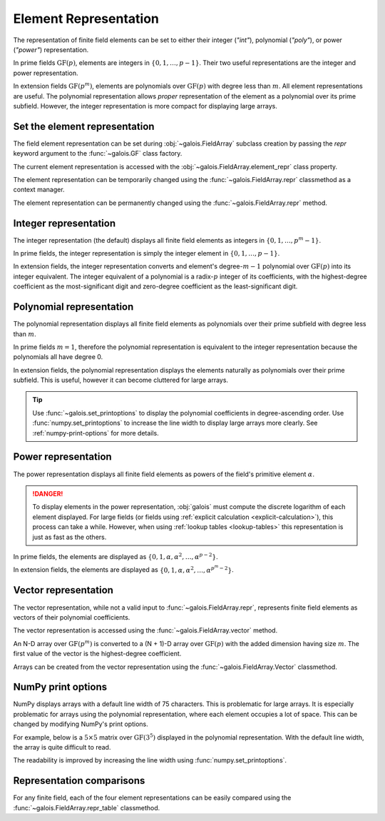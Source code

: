 Element Representation
======================

The representation of finite field elements can be set to either their integer (`"int"`), polynomial (`"poly"`),
or power (`"power"`) representation.

In prime fields :math:`\mathrm{GF}(p)`, elements are integers in :math:`\{0, 1, \dots, p-1\}`. Their two useful representations
are the integer and power representation.

In extension fields :math:`\mathrm{GF}(p^m)`, elements are polynomials over :math:`\mathrm{GF}(p)` with degree less than :math:`m`.
All element representations are useful. The polynomial representation allows *proper* representation of the element as a polynomial
over its prime subfield. However, the integer representation is more compact for displaying large arrays.

Set the element representation
------------------------------

The field element representation can be set during :obj:`~galois.FieldArray` subclass creation by passing the `repr` keyword
argument to the :func:`~galois.GF` class factory.

.. ipython:: python

    GF = galois.GF(3**5, repr="poly")
    x = GF([17, 4])
    x
    print(x)

The current element representation is accessed with the :obj:`~galois.FieldArray.element_repr` class property.

.. ipython:: python

    GF.element_repr

The element representation can be temporarily changed using the :func:`~galois.FieldArray.repr` classmethod as a context manager.

.. ipython:: python

    # Inside the context manager, x prints using the power representation
    with GF.repr("power"):
        print(x)

    # Outside the context manager, x prints using the previous representation
    print(x)

The element representation can be permanently changed using the :func:`~galois.FieldArray.repr` method.

.. ipython:: python

    # The old polynomial representation
    x

    GF.repr("int");

    # The new integer representation
    x

.. _int-repr:

Integer representation
----------------------

The integer representation (the default) displays all finite field elements as integers in :math:`\{0, 1, \dots, p^m-1\}`.

In prime fields, the integer representation is simply the integer element in :math:`\{0, 1, \dots, p-1\}`.

.. ipython:: python

    GF = galois.GF(31)
    GF(11)

In extension fields, the integer representation converts and element's degree-:math:`m-1` polynomial over :math:`\mathrm{GF}(p)` into
its integer equivalent. The integer equivalent of a polynomial is a radix-:math:`p` integer of its coefficients, with the highest-degree
coefficient as the most-significant digit and zero-degree coefficient as the least-significant digit.

.. ipython:: python

    GF = galois.GF(3**5)
    GF(17)
    GF("x^2 + 2x + 2")
    # Integer/polynomial equivalence
    p = 3; p**2 + 2*p + 2 == 17

.. _poly-repr:

Polynomial representation
-------------------------

The polynomial representation displays all finite field elements as polynomials over their prime subfield with degree less than :math:`m`.

In prime fields :math:`m = 1`, therefore the polynomial representation is equivalent to the integer representation because the
polynomials all have degree 0.

.. ipython:: python

    GF = galois.GF(31, repr="poly")
    GF(11)

In extension fields, the polynomial representation displays the elements naturally as polynomials over their prime subfield.
This is useful, however it can become cluttered for large arrays.

.. ipython:: python

    GF = galois.GF(3**5, repr="poly")
    GF(17)
    GF("x^2 + 2x + 2")
    # Integer/polynomial equivalence
    p = 3; p**2 + 2*p + 2 == 17

.. tip::

    Use :func:`~galois.set_printoptions` to display the polynomial coefficients in degree-ascending order.
    Use :func:`numpy.set_printoptions` to increase the line width to display large arrays more clearly. See :ref:`numpy-print-options`
    for more details.

.. _power-repr:

Power representation
--------------------

The power representation displays all finite field elements as powers of the field's primitive element :math:`\alpha`.

.. danger::

    To display elements in the power representation, :obj:`galois` must compute the discrete logarithm of each element displayed.
    For large fields (or fields using :ref:`explicit calculation <explicit-calculation>`), this process can take a while. However, when
    using :ref:`lookup tables <lookup-tables>` this representation is just as fast as the others.

In prime fields, the elements are displayed as :math:`\{0, 1, \alpha, \alpha^2, \dots, \alpha^{p-2}\}`.

.. ipython:: python

    GF = galois.GF(31, repr="power")
    GF(11)

.. ipython:: python

    GF.repr("int");
    alpha = GF.primitive_element; alpha
    alpha ** 23

In extension fields, the elements are displayed as :math:`\{0, 1, \alpha, \alpha^2, \dots, \alpha^{p^m-2}\}`.

.. ipython:: python

    GF = galois.GF(3**5, repr="power")
    GF(17)

.. ipython:: python

    GF.repr("int");
    alpha = GF.primitive_element; alpha
    alpha ** 222

Vector representation
---------------------

The vector representation, while not a valid input to :func:`~galois.FieldArray.repr`, represents finite field elements
as vectors of their polynomial coefficients.

The vector representation is accessed using the :func:`~galois.FieldArray.vector` method.

.. ipython:: python

    GF = galois.GF(3**5, repr="poly")
    GF("x^2 + 2x + 2")
    GF("x^2 + 2x + 2").vector()

An N-D array over :math:`\mathrm{GF}(p^m)` is converted to a (N + 1)-D array over :math:`\mathrm{GF}(p)` with the added dimension having
size :math:`m`. The first value of the vector is the highest-degree coefficient.

.. ipython:: python

    GF(["x^2 + 2x + 2", "2x^4 + x"])
    GF(["x^2 + 2x + 2", "2x^4 + x"]).vector()

Arrays can be created from the vector representation using the :func:`~galois.FieldArray.Vector` classmethod.

.. ipython:: python

    GF.Vector([[0, 0, 1, 2, 2], [2, 0, 0, 1, 0]])

.. _numpy-print-options:

NumPy print options
-------------------

NumPy displays arrays with a default line width of 75 characters. This is problematic for large arrays. It is especially problematic
for arrays using the polynomial representation, where each element occupies a lot of space. This can be changed by modifying
NumPy's print options.

For example, below is a :math:`5 \times 5` matrix over :math:`\mathrm{GF}(3^5)` displayed in the polynomial representation.
With the default line width, the array is quite difficult to read.

.. ipython:: python

    GF = galois.GF(3**5, repr="poly")
    x = GF.Random((5, 5)); x

The readability is improved by increasing the line width using :func:`numpy.set_printoptions`.

.. ipython:: python

    @suppress
    width = np.get_printoptions()["linewidth"]
    np.set_printoptions(linewidth=200)
    x
    @suppress
    np.set_printoptions(linewidth=width)
    @suppress
    GF.repr("int");

Representation comparisons
--------------------------

For any finite field, each of the four element representations can be easily compared using the :func:`~galois.FieldArray.repr_table` classmethod.

.. ipython:: python

    GF = galois.GF(3**3)
    print(GF.repr_table())
